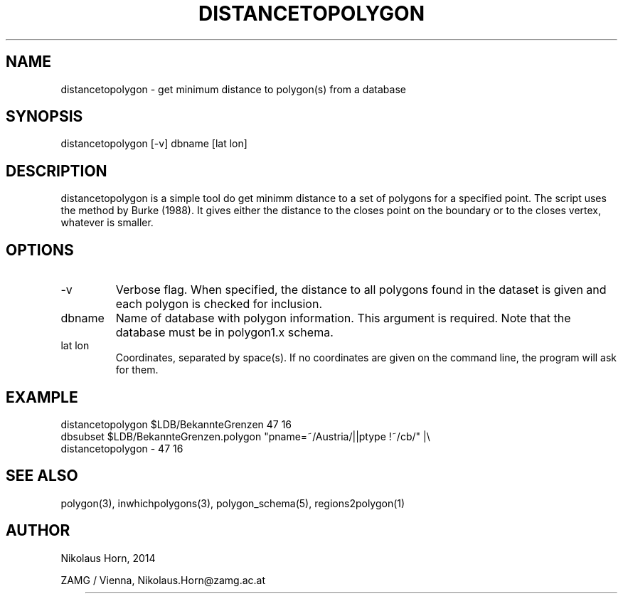 .TH DISTANCETOPOLYGON 1 2003/07/28 "Antelope Contrib SW" "User Commands"
.SH NAME
distancetopolygon \- get minimum distance to polygon(s) from a database
.SH SYNOPSIS
.nf
distancetopolygon [-v] dbname [lat lon]
.fi
.SH DESCRIPTION
distancetopolygon is a simple tool do get minimm distance to a set of polygons for a specified point.
The script uses the method by Burke (1988). It gives either the distance to the closes point on the 
boundary or to the closes vertex, whatever is smaller.
.SH OPTIONS
.IP "-v"
Verbose flag. When specified, the distance to all polygons found in the dataset is given and each polygon is checked for inclusion.
.IP "dbname"
Name of database with polygon information. This argument is required. Note that the database must be in polygon1.x schema.
.IP "lat lon"
Coordinates, separated by space(s). If no coordinates are given on the command line, the program will ask for them.
.SH EXAMPLE
.nf
distancetopolygon $LDB/BekannteGrenzen 47 16
dbsubset $LDB/BekannteGrenzen.polygon "pname=~/Austria/||ptype !~/cb/" |\\
    distancetopolygon - 47 16
.fi
.SH "SEE ALSO"
.nf
polygon(3), inwhichpolygons(3), polygon_schema(5), regions2polygon(1)
.fi
.SH AUTHOR
.nf
Nikolaus Horn, 2014 

ZAMG / Vienna, Nikolaus.Horn@zamg.ac.at
.fi
	
